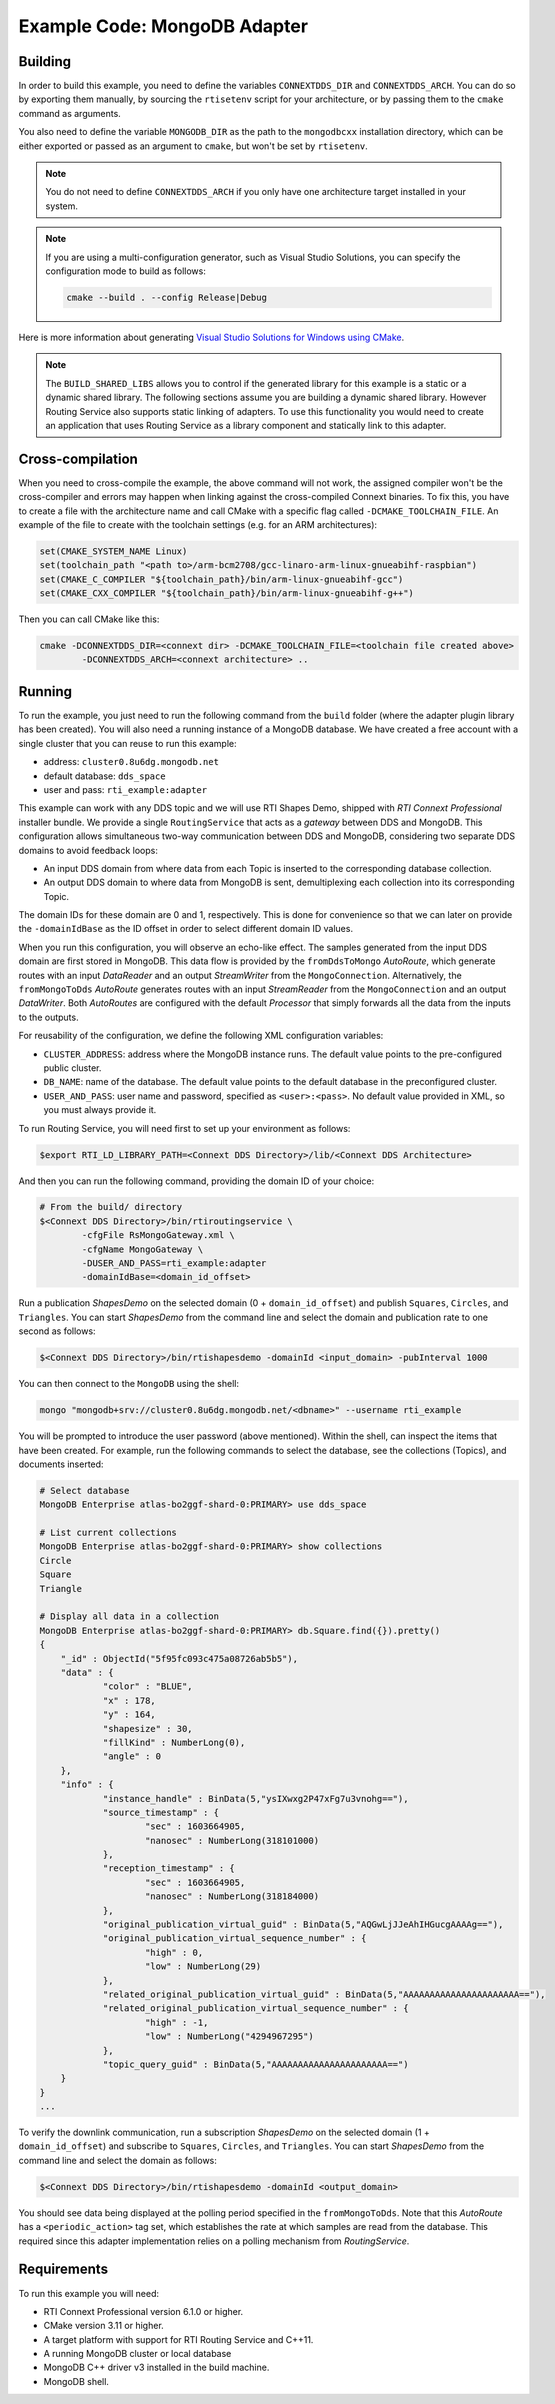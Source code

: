 Example Code: MongoDB Adapter
=============================

Building
--------

In order to build this example, you need to define the variables ``CONNEXTDDS_DIR``
and ``CONNEXTDDS_ARCH``. You can do so by exporting them manually, by sourcing 
the ``rtisetenv`` script for your architecture, or by passing them to the ``cmake``
command as arguments. 

You also need to define the variable ``MONGODB_DIR`` as the path to the
``mongodbcxx`` installation directory, which can be either exported or passed as
an argument to ``cmake``, but won't be set by ``rtisetenv``.

.. code::
    mkdir build
    cd build
    cmake -DCONNEXTDDS_DIR=<Connext DDS Directory> \     # If not exported
          -DCONNEXTDDS_ARCH=<Connext DDS Architecture> \ # If not exported
          -DMONGODB_DIR=<mongodbcxx directory> \         # If not exported
          -DBUILD_SHARED_LIBS=ON|OFF \
          -DCMAKE_BUILD_TYPE=Debug|Release ..
    cmake --build .

.. note::

   You do not need to define ``CONNEXTDDS_ARCH`` if you only have one architecture
   target installed in your system.

.. note::

    If you are using a multi-configuration generator, such as Visual Studio
    Solutions, you can specify the configuration mode to build as follows:

    .. code::

        cmake --build . --config Release|Debug


Here is more information about generating
`Visual Studio Solutions for Windows using CMake <https://cmake.org/cmake/help/v3.16/generator/Visual%20Studio%2016%202019.html#platform-selection>`_.

.. note::

    The ``BUILD_SHARED_LIBS`` allows you to control if the generated library for this
    example is a static or a dynamic shared library. The following sections
    assume you are building a dynamic shared library. However Routing Service also
    supports static linking of adapters. To use this functionality you would need to
    create an application that uses Routing Service as a library component and
    statically link to this adapter.

Cross-compilation
-----------------

When you need to cross-compile the example, the above
command will not work, the assigned compiler won't be the cross-compiler and
errors may happen when linking against the cross-compiled Connext binaries.
To fix this, you have to create a file with the architecture name and call
CMake with a specific flag called ``-DCMAKE_TOOLCHAIN_FILE``.
An example of the file to create with the toolchain settings (e.g. for an
ARM architectures):

.. code::

    set(CMAKE_SYSTEM_NAME Linux)
    set(toolchain_path "<path to>/arm-bcm2708/gcc-linaro-arm-linux-gnueabihf-raspbian")
    set(CMAKE_C_COMPILER "${toolchain_path}/bin/arm-linux-gnueabihf-gcc")
    set(CMAKE_CXX_COMPILER "${toolchain_path}/bin/arm-linux-gnueabihf-g++")


Then you can call CMake like this:

.. code::

    cmake -DCONNEXTDDS_DIR=<connext dir> -DCMAKE_TOOLCHAIN_FILE=<toolchain file created above>
            -DCONNEXTDDS_ARCH=<connext architecture> ..


Running
-------

To run the example, you just need to run the following command from the ``build``
folder (where the adapter plugin library has been created). You will also need a running
instance of a MongoDB database. We have created a free account with a single cluster
that you can reuse to run this example:

- address: ``cluster0.8u6dg.mongodb.net``
- default database: ``dds_space``
- user and pass: ``rti_example:adapter``

This example can work with any DDS topic and we will use RTI Shapes Demo, shipped with
*RTI Connext Professional* installer bundle. We provide a single ``RoutingService``
that acts as a *gateway* between DDS and MongoDB. This configuration allows simultaneous
two-way communication between DDS and MongoDB, considering two separate DDS domains to
avoid feedback loops:

- An input DDS domain from where data from each Topic is inserted to the corresponding
  database collection.
- An output DDS domain to where data from MongoDB is sent, demultiplexing each collection
  into its corresponding Topic.

The domain IDs for these domain are 0 and 1, respectively. This is done for convenience
so that we can later on provide the ``-domainIdBase`` as the ID offset in order to select
different domain ID values.

When you run this configuration, you will observe an echo-like effect. The samples
generated from the input DDS domain are first stored in MongoDB. This data flow is
provided by the ``fromDdsToMongo`` *AutoRoute*, which generate routes with an input
*DataReader* and an output *StreamWriter* from the ``MongoConnection``. Alternatively,
the ``fromMongoToDds`` *AutoRoute* generates routes with an input *StreamReader* from
the ``MongoConnection`` and an output *DataWriter*. Both *AutoRoutes* are configured
with the default *Processor* that simply forwards all the data from the inputs to the
outputs.

For reusability of the configuration, we define the following XML configuration variables:

- ``CLUSTER_ADDRESS``: address where the MongoDB instance runs. The default value
  points to the pre-configured public cluster.
- ``DB_NAME``: name of the database. The default value points to the default database in
  the preconfigured cluster.
- ``USER_AND_PASS``: user name and password, specified as ``<user>:<pass>``. No default
  value provided in XML, so you must always provide it.

To run Routing Service, you will need first to set up your environment as follows:

.. code::

    $export RTI_LD_LIBRARY_PATH=<Connext DDS Directory>/lib/<Connext DDS Architecture>

And then you can run the following command, providing the domain ID of your choice:

.. code::

    # From the build/ directory
    $<Connext DDS Directory>/bin/rtiroutingservice \
            -cfgFile RsMongoGateway.xml \
            -cfgName MongoGateway \
            -DUSER_AND_PASS=rti_example:adapter
            -domainIdBase=<domain_id_offset>

Run a publication `ShapesDemo` on the selected domain (0 + ``domain_id_offset``) and
publish ``Squares``, ``Circles``, and ``Triangles``. You can start `ShapesDemo` from the
command line and select the domain and publication rate to one second as follows:

.. code::

    $<Connext DDS Directory>/bin/rtishapesdemo -domainId <input_domain> -pubInterval 1000

You can then connect to the ``MongoDB`` using the shell:

.. code::

    mongo "mongodb+srv://cluster0.8u6dg.mongodb.net/<dbname>" --username rti_example

You will be prompted to introduce the user password (above mentioned). Within the shell,
can inspect the items that have been created. For example, run the following commands
to select the database, see the collections (Topics), and documents inserted:

.. code::

    # Select database
    MongoDB Enterprise atlas-bo2ggf-shard-0:PRIMARY> use dds_space

    # List current collections
    MongoDB Enterprise atlas-bo2ggf-shard-0:PRIMARY> show collections
    Circle
    Square
    Triangle

    # Display all data in a collection
    MongoDB Enterprise atlas-bo2ggf-shard-0:PRIMARY> db.Square.find({}).pretty()
    {
	"_id" : ObjectId("5f95fc093c475a08726ab5b5"),
	"data" : {
		"color" : "BLUE",
		"x" : 178,
		"y" : 164,
		"shapesize" : 30,
		"fillKind" : NumberLong(0),
		"angle" : 0
	},
	"info" : {
		"instance_handle" : BinData(5,"ysIXwxg2P47xFg7u3vnohg=="),
		"source_timestamp" : {
			"sec" : 1603664905,
			"nanosec" : NumberLong(318101000)
		},
		"reception_timestamp" : {
			"sec" : 1603664905,
			"nanosec" : NumberLong(318184000)
		},
		"original_publication_virtual_guid" : BinData(5,"AQGwLjJJeAhIHGucgAAAAg=="),
		"original_publication_virtual_sequence_number" : {
			"high" : 0,
			"low" : NumberLong(29)
		},
		"related_original_publication_virtual_guid" : BinData(5,"AAAAAAAAAAAAAAAAAAAAAA=="),
		"related_original_publication_virtual_sequence_number" : {
			"high" : -1,
			"low" : NumberLong("4294967295")
		},
		"topic_query_guid" : BinData(5,"AAAAAAAAAAAAAAAAAAAAAA==")
	}
    }
    ...

To verify the downlink communication, run a subscription `ShapesDemo` on the selected
domain (1 + ``domain_id_offset``) and subscribe to ``Squares``, ``Circles``, and
``Triangles``. You can start `ShapesDemo` from the command line and select the domain as
follows:

.. code::

    $<Connext DDS Directory>/bin/rtishapesdemo -domainId <output_domain>

You should see data being displayed at the polling period specified in the
``fromMongoToDds``. Note that this *AutoRoute* has a ``<periodic_action>`` tag set, which
establishes the rate at which samples are read from the database. This required since
this adapter implementation relies on a polling mechanism from *RoutingService*.

Requirements
------------

To run this example you will need:

- RTI Connext Professional version 6.1.0 or higher.
- CMake version 3.11 or higher.
- A target platform with support for RTI Routing Service and C++11.
- A running MongoDB cluster or local database
- MongoDB C++ driver v3 installed in the build machine.
- MongoDB shell.
